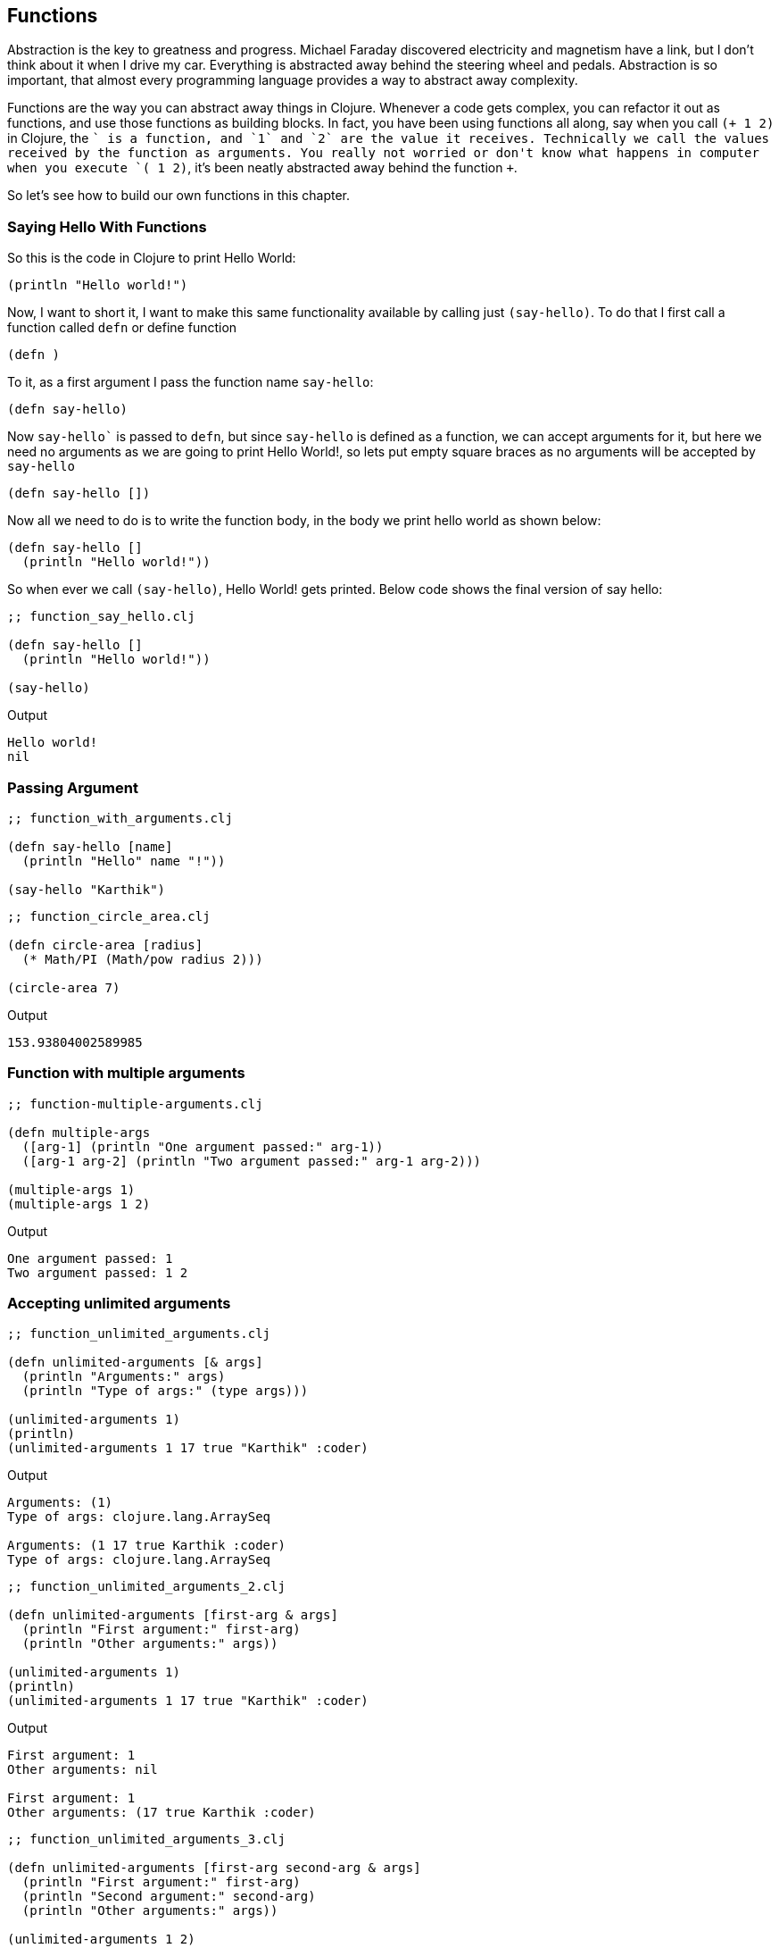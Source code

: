 == Functions

Abstraction is the key to greatness and progress. Michael Faraday discovered electricity and magnetism have a link, but I don't think about it when I drive my car. Everything is abstracted away behind the steering wheel and pedals. Abstraction is so important, that almost every programming language provides a way to abstract away complexity.

Functions are the way you can abstract away things in Clojure. Whenever a code gets complex, you can refactor it out as functions, and use those functions as building blocks. In fact, you have been using functions all along, say when you call `(+ 1 2)` in Clojure, the `+` is a function, and `1` and `2` are the value it receives. Technically we call the values received by the function as arguments. You really not worried or don't know what happens in computer when you execute `(+ 1 2)`, it's been neatly abstracted away behind the function `+`.

So let's see how to build our own functions in this chapter.


=== Saying Hello With Functions

So this is the code in Clojure to print Hello World:

[source, clojure]
----
(println "Hello world!")
----

Now, I want to short it, I want to make this same functionality available by calling just `(say-hello)`. To do that I first call a function called `defn` or define function

[source, clojure]
----
(defn )
----

To it, as a first argument I pass the function name `say-hello`:

[source, clojure]
----
(defn say-hello)
----

Now `say-hello`` is passed to `defn`, but since `say-hello` is defined as a function, we can accept arguments for it, but here we need no arguments as we are going to print Hello World!, so lets put empty square braces as no arguments will be accepted by `say-hello`

[source, clojure]
----
(defn say-hello [])
----

Now all we need to do is to write the function body, in the body we print hello world as shown below:

[source, clojure]
----
(defn say-hello []
  (println "Hello world!"))
----

So when ever we call `(say-hello)`, Hello World! gets printed. Below code shows the final version of say hello:

[source, clojure]
----
;; function_say_hello.clj

(defn say-hello []
  (println "Hello world!"))

(say-hello)
----

Output

----
Hello world!
nil
----

=== Passing Argument

[source, clojure]
----
;; function_with_arguments.clj

(defn say-hello [name]
  (println "Hello" name "!"))

(say-hello "Karthik")
----

[source, clojure]
----
;; function_circle_area.clj

(defn circle-area [radius]
  (* Math/PI (Math/pow radius 2)))

(circle-area 7)
----

Output

----
153.93804002589985
----

=== Function with multiple arguments

[source, clojure]
----
;; function-multiple-arguments.clj

(defn multiple-args
  ([arg-1] (println "One argument passed:" arg-1))
  ([arg-1 arg-2] (println "Two argument passed:" arg-1 arg-2)))

(multiple-args 1)
(multiple-args 1 2)
----


Output

----
One argument passed: 1
Two argument passed: 1 2
----

=== Accepting unlimited arguments

[source, clojure]
----
;; function_unlimited_arguments.clj

(defn unlimited-arguments [& args]
  (println "Arguments:" args)
  (println "Type of args:" (type args)))

(unlimited-arguments 1)
(println)
(unlimited-arguments 1 17 true "Karthik" :coder)
----

Output

----
Arguments: (1)
Type of args: clojure.lang.ArraySeq

Arguments: (1 17 true Karthik :coder)
Type of args: clojure.lang.ArraySeq
----


[source, clojure]
----
;; function_unlimited_arguments_2.clj

(defn unlimited-arguments [first-arg & args]
  (println "First argument:" first-arg)
  (println "Other arguments:" args))

(unlimited-arguments 1)
(println)
(unlimited-arguments 1 17 true "Karthik" :coder)
----

Output

----
First argument: 1
Other arguments: nil

First argument: 1
Other arguments: (17 true Karthik :coder)
----

[source, clojure]
----
;; function_unlimited_arguments_3.clj

(defn unlimited-arguments [first-arg second-arg & args]
  (println "First argument:" first-arg)
  (println "Second argument:" second-arg)
  (println "Other arguments:" args))

(unlimited-arguments 1 2)
(println)
(unlimited-arguments 1 17 true "Karthik" :coder)
----

Output

----
First argument: 1
Second argument: 2
Other arguments: nil

First argument: 1
Second argument: 17
Other arguments: (true Karthik :coder)
----

=== Returning stuff

[source, clojure]
----
;; function_returning_something.clj

(defn add [a b]
  (+ a b))

(println (add 2  3))
----


=== Recursion

[source, clojure]
----
;; function_recursion.clj

(defn count-down [number]
  (println number)
  (if (not (= 0 (dec number)))
    (count-down (dec number))))

(count-down 5)
----

[source, clojure]
----
;; function_recur.clj

(defn count-down [number]
  (println number)
  (if (not (= 0 (dec number)))
    (recur (dec number))))

(count-down 5)
----

[source, clojure]
----
;; function_sum_using_recursion.clj

(defn sum [numbers total]
  (if (empty? numbers)
    total
    (recur (rest numbers) (+ total (first numbers)))))

(println (sum [1 2 3 4 5], 0))
----

[source, clojure]
----
;; function_collection_sum.clj

(defn sum [numbers total]
  (if (empty? numbers)
    total
    (recur (rest numbers) (+ total (first numbers)))))

(defn collection-sum [collection]
  (sum collection 0))

(println (collection-sum [1 2 3 4 5]))
----

=== Multimethods

[source, clojure]
----
;; without_multimethods.clj

(defn print-welcome-message [person]
  (cond
    (string? person) (println "Welcome" person)
    (vector? person) (println  "Welcome" (first person) "from" (last person))
    (map? person)    (println "Welcome" (person "name") "from" (person "from"))))

(print-welcome-message "Karthik from Chennai")
(print-welcome-message ["Kalam" "Ramanthapuram"])
(print-welcome-message {"name" "Bharathiyaar" "from" "Yettaiyapuram"})
----

Output

----
Welcome Karthik from Chennai
Welcome Kalam from Ramanthapuram
Welcome Bharathiyaar from Yettaiyapuram
----

[source, clojure]
----
;; with_multimethods.clj

(defn welcome-person [person]
  (cond
    (string? person) :welcome-person-string
    (vector? person) :welcome-person-vector
    (map? person)    :welcome-person-map))

(defmulti print-welcome-message welcome-person)

(defmethod print-welcome-message :welcome-person-string [person]
  (println "Welcome" person))

(defmethod print-welcome-message :welcome-person-vector [person]
  (println  "Welcome" (first person) "from" (last person)))

(defmethod print-welcome-message :welcome-person-map [person]
  (println "Welcome" (person "name") "from" (person "from")))

(print-welcome-message "Karthik from Chennai")
(print-welcome-message ["Kalam" "Ramanthapuram"])
(print-welcome-message {"name" "Bharathiyaar" "from" "Yettaiyapuram"})
----

Output

----
Welcome Karthik from Chennai
Welcome Kalam from Ramanthapuram
Welcome Bharathiyaar from Yettaiyapuram
----

=== Pre and Post Condition Checking

[source, clojure]
----
;; function_pre.clj

(defn sum [a b]
  {:pre [(number? a) (number? b)]}
  (+ a b))

(println (sum 4 5))
;; (println (sum "4" 5)) ;; Thows an error
----

[source, clojure]
----
;; function_post.clj

(defn sum [a b]
  {:post [(number? %)]}
  "45")

(defn sum-without-post [a b]
  "45")

(println (sum-without-post 4 5))
(println (sum 4 5)) ;; ; Assert failed: (number? %)
----

[source, clojure]
----
;; function_pre_post.clj

(defn sum [a b]
  {:pre [(number? a) (number? b)]
   :post [(number? %)]}
  (+ a b))

(println (sum 4 5))
----


=== Docstring

[source, clojure]
----
;; docstring.clj

(defn sum 
  "Adds two numbers passed as arguments.
   
   The argumets should be numbers.

   **Usage**

   ```clojure
   (sum 4 5) ;; returns 9
   ```
  " 
  [a b]
  {:pre [(number? a) (number? b)]}
  (+ a b))

(println (sum 4 5))
----

----
clj꞉user꞉> (doc sum)
-------------------------
user/sum
([a b])
  Adds two numbers passed as arguments.
   
   The argumets should be numbers.

   **Usage**

   ```clojure
   (sum 4 5) ;; returns 9
   ```
  
nil
----

image::images/docstring.png[]

=== Anonymous Functions


[source, clojure]
----
;; anonymous_function.clj

(def print-something
  (fn [something]
    (println something))))

(print-something "something is better than nothing")
----

Output

----
something is better than nothing
----


=== Functions returning functions

[source, clojure]
----
;; function_returning_function.clj

(defn multiplier [multiply-with]
  (fn [number]
    (* number multiply-with)))

(def double-it
  (multiplier 2))

(def triple-it
  (multiplier 3))

(double-it 21)

(triple-it 14)
----


